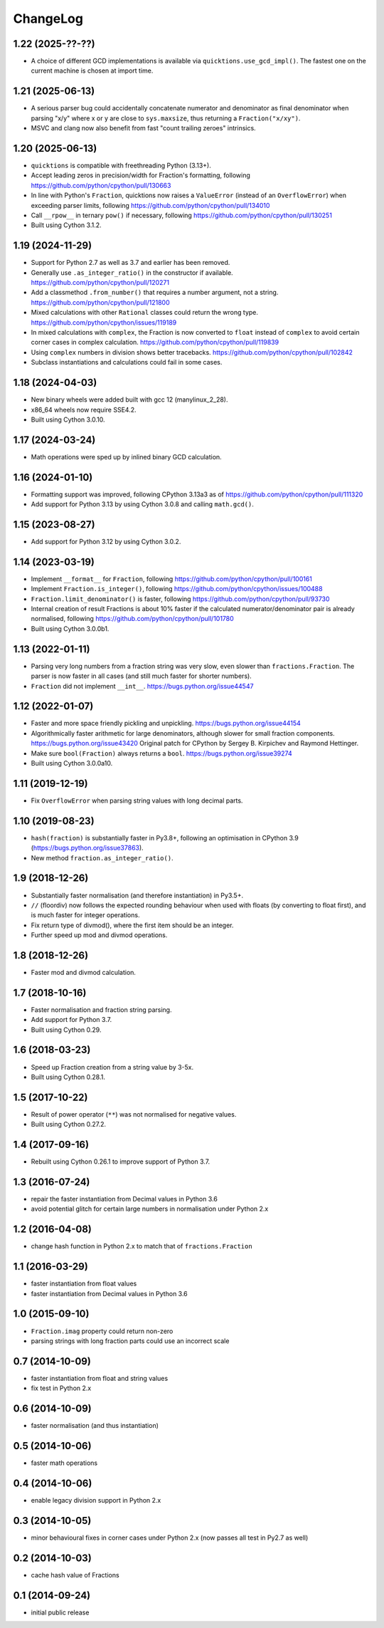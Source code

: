 ChangeLog
=========

1.22 (2025-??-??)
-----------------

* A choice of different GCD implementations is available via ``quicktions.use_gcd_impl()``.
  The fastest one on the current machine is chosen at import time.


1.21 (2025-06-13)
-----------------

* A serious parser bug could accidentally concatenate numerator and denominator
  as final denominator when parsing "x/y" where x or y are close to ``sys.maxsize``,
  thus returning a ``Fraction("x/xy")``.

* MSVC and clang now also benefit from fast "count trailing zeroes" intrinsics.


1.20 (2025-06-13)
-----------------

* ``quicktions`` is compatible with freethreading Python (3.13+).

* Accept leading zeros in precision/width for Fraction's formatting, following
  https://github.com/python/cpython/pull/130663

* In line with Python's ``Fraction``, quicktions now raises a ``ValueError``
  (instead of an ``OverflowError``) when exceeding parser limits, following
  https://github.com/python/cpython/pull/134010

* Call ``__rpow__`` in ternary ``pow()`` if necessary, following
  https://github.com/python/cpython/pull/130251

* Built using Cython 3.1.2.


1.19 (2024-11-29)
-----------------

* Support for Python 2.7 as well as 3.7 and earlier has been removed.

* Generally use ``.as_integer_ratio()`` in the constructor if available.
  https://github.com/python/cpython/pull/120271

* Add a classmethod ``.from_number()`` that requires a number argument, not a string.
  https://github.com/python/cpython/pull/121800

* Mixed calculations with other ``Rational`` classes could return the wrong type.
  https://github.com/python/cpython/issues/119189

* In mixed calculations with ``complex``, the Fraction is now converted to ``float``
  instead of ``complex`` to avoid certain corner cases in complex calculation.
  https://github.com/python/cpython/pull/119839

* Using ``complex`` numbers in division shows better tracebacks.
  https://github.com/python/cpython/pull/102842

* Subclass instantiations and calculations could fail in some cases.


1.18 (2024-04-03)
-----------------

* New binary wheels were added built with gcc 12 (manylinux_2_28).

* x86_64 wheels now require SSE4.2.

* Built using Cython 3.0.10.


1.17 (2024-03-24)
-----------------

* Math operations were sped up by inlined binary GCD calculation.


1.16 (2024-01-10)
-----------------

* Formatting support was improved, following CPython 3.13a3 as of
  https://github.com/python/cpython/pull/111320

* Add support for Python 3.13 by using Cython 3.0.8 and calling ``math.gcd()``.


1.15 (2023-08-27)
-----------------

* Add support for Python 3.12 by using Cython 3.0.2.


1.14 (2023-03-19)
-----------------

* Implement ``__format__`` for ``Fraction``, following
  https://github.com/python/cpython/pull/100161

* Implement ``Fraction.is_integer()``, following
  https://github.com/python/cpython/issues/100488

* ``Fraction.limit_denominator()`` is faster, following
  https://github.com/python/cpython/pull/93730

* Internal creation of result Fractions is about 10% faster if the calculated
  numerator/denominator pair is already normalised, following
  https://github.com/python/cpython/pull/101780

* Built using Cython 3.0.0b1.


1.13 (2022-01-11)
-----------------

* Parsing very long numbers from a fraction string was very slow, even slower
  than ``fractions.Fraction``.  The parser is now faster in all cases (and
  still much faster for shorter numbers).

* ``Fraction`` did not implement ``__int__``.
  https://bugs.python.org/issue44547


1.12 (2022-01-07)
-----------------

* Faster and more space friendly pickling and unpickling.
  https://bugs.python.org/issue44154

* Algorithmically faster arithmetic for large denominators, although slower for
  small fraction components.
  https://bugs.python.org/issue43420
  Original patch for CPython by Sergey B. Kirpichev and Raymond Hettinger.

* Make sure ``bool(Fraction)`` always returns a ``bool``.
  https://bugs.python.org/issue39274

* Built using Cython 3.0.0a10.


1.11 (2019-12-19)
-----------------

* Fix ``OverflowError`` when parsing string values with long decimal parts.


1.10 (2019-08-23)
-----------------

* ``hash(fraction)`` is substantially faster in Py3.8+, following an optimisation
  in CPython 3.9 (https://bugs.python.org/issue37863).

* New method ``fraction.as_integer_ratio()``.


1.9 (2018-12-26)
----------------

* Substantially faster normalisation (and therefore instantiation) in Py3.5+.

* ``//`` (floordiv) now follows the expected rounding behaviour when used with
  floats (by converting to float first), and is much faster for integer operations.

* Fix return type of divmod(), where the first item should be an integer.

* Further speed up mod and divmod operations.


1.8 (2018-12-26)
----------------

* Faster mod and divmod calculation.


1.7 (2018-10-16)
----------------

* Faster normalisation and fraction string parsing.

* Add support for Python 3.7.

* Built using Cython 0.29.


1.6 (2018-03-23)
----------------

* Speed up Fraction creation from a string value by 3-5x.

* Built using Cython 0.28.1.


1.5 (2017-10-22)
----------------

* Result of power operator (``**``) was not normalised for negative values.

* Built using Cython 0.27.2.


1.4 (2017-09-16)
----------------

* Rebuilt using Cython 0.26.1 to improve support of Python 3.7.


1.3 (2016-07-24)
----------------

* repair the faster instantiation from Decimal values in Python 3.6

* avoid potential glitch for certain large numbers in normalisation under Python 2.x


1.2 (2016-04-08)
----------------

* change hash function in Python 2.x to match that of ``fractions.Fraction``


1.1 (2016-03-29)
----------------

* faster instantiation from float values

* faster instantiation from Decimal values in Python 3.6


1.0 (2015-09-10)
----------------

* ``Fraction.imag`` property could return non-zero

* parsing strings with long fraction parts could use an incorrect scale


0.7 (2014-10-09)
----------------

* faster instantiation from float and string values

* fix test in Python 2.x


0.6 (2014-10-09)
----------------

* faster normalisation (and thus instantiation)


0.5 (2014-10-06)
----------------

* faster math operations


0.4 (2014-10-06)
----------------

* enable legacy division support in Python 2.x


0.3 (2014-10-05)
----------------

* minor behavioural fixes in corner cases under Python 2.x
  (now passes all test in Py2.7 as well)


0.2 (2014-10-03)
----------------

* cache hash value of Fractions


0.1 (2014-09-24)
----------------

* initial public release
